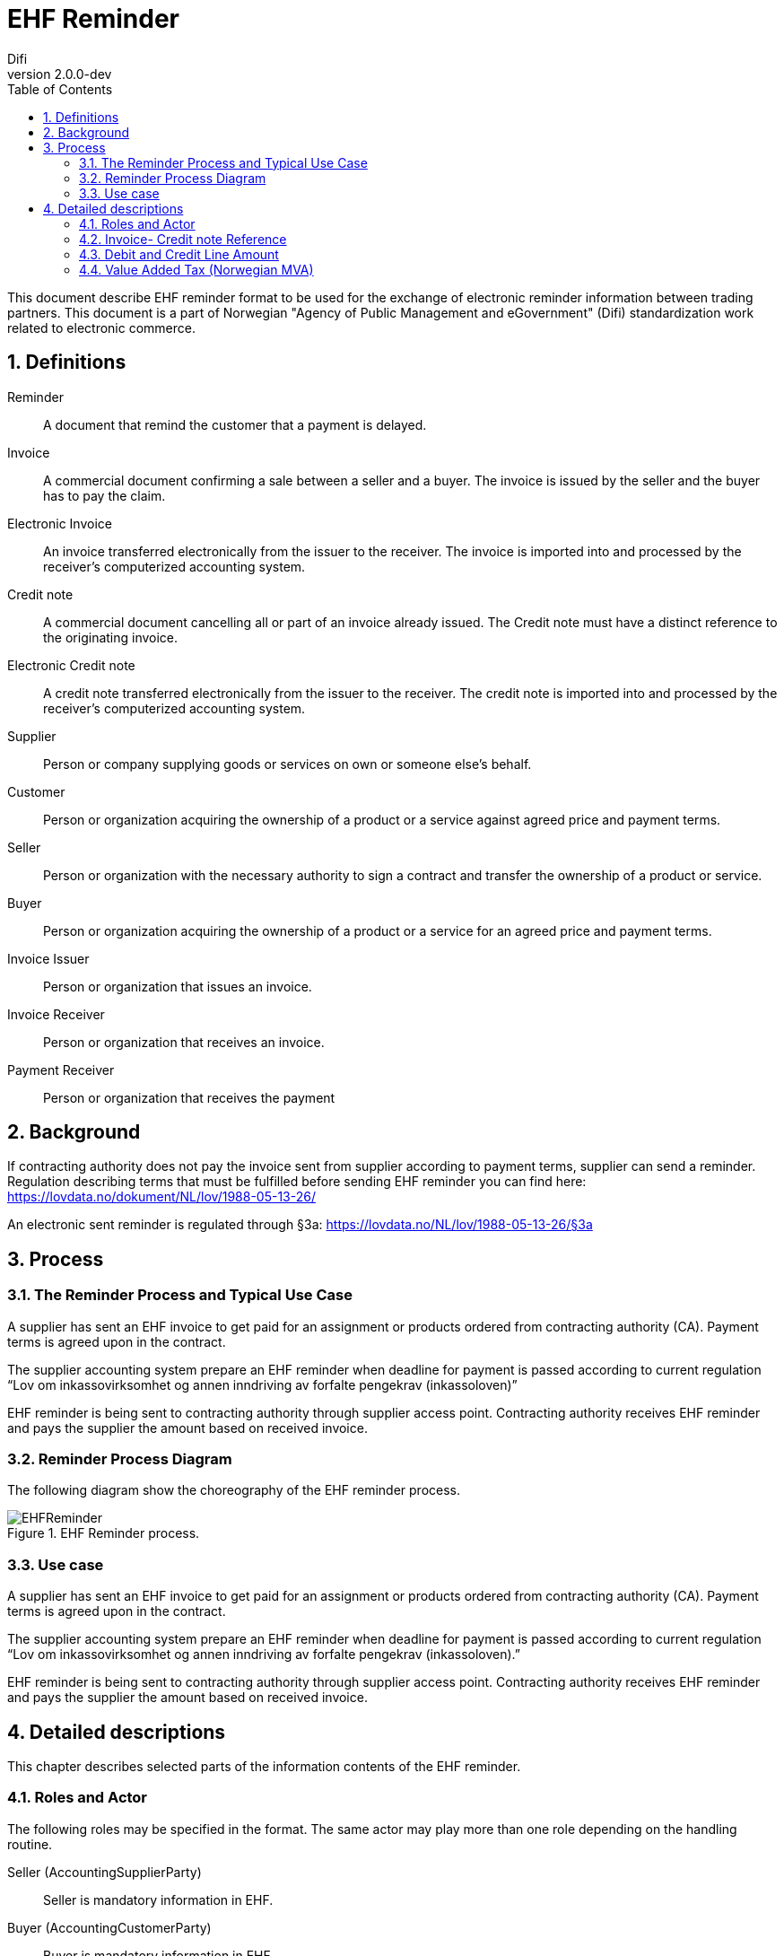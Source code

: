 = EHF Reminder
Difi
v2.0.0-dev
:doctype: book
:icons: font
:toc: left
:toclevels: 2
:source-highlighter: coderay
:sectanchors:
:sectnums:

:leveloffset: +1



This document describe EHF reminder format to be used for the exchange of electronic reminder information between
trading partners. This document is a part of Norwegian "Agency of Public Management and eGovernment" (Difi) standardization work related to
electronic commerce.


= Definitions

****
Reminder::
A document that remind the customer that a payment is delayed.

Invoice::
A commercial document confirming a sale between a seller and a buyer. The invoice is issued by the seller and the buyer
has to pay the claim.

Electronic Invoice::
An invoice transferred electronically from the issuer to the receiver. The invoice is imported into and processed by
the receiver’s computerized accounting system.

Credit note::
A commercial document cancelling all or part of an invoice already issued. The Credit note must have a distinct
reference to the originating invoice.

Electronic Credit note::
A credit note transferred electronically from the issuer to the receiver. The credit note is imported into and
processed by the receiver’s computerized accounting system.

Supplier::
Person or company supplying goods or services on own or someone else’s behalf.

Customer::
Person or organization acquiring the ownership of a product or a service against agreed price and payment terms.

Seller::
Person or organization with the necessary authority to sign a contract and transfer the ownership of a product or
service.

Buyer::
Person or organization acquiring the ownership of a product or a service for an agreed price and payment terms.

Invoice Issuer::
Person or organization that issues an invoice.

Invoice Receiver::
Person or organization that receives an invoice.

Payment Receiver::
Person or organization that receives the payment
****

= Background
// Nytt

If contracting authority does not pay the invoice sent from supplier according to payment terms, supplier can
send a reminder. Regulation describing terms that must be fulfilled before sending EHF reminder you can find
here: https://lovdata.no/dokument/NL/lov/1988-05-13-26/

An electronic sent reminder is regulated through §3a: https://lovdata.no/NL/lov/1988-05-13-26/§3a


= Process


== The Reminder Process and Typical Use Case

A supplier has sent an EHF invoice to get paid for an assignment or products ordered from contracting authority (CA).
Payment terms is agreed upon in the contract.

The supplier accounting system prepare an EHF reminder when deadline for payment is passed according to current
regulation “Lov om inkassovirksomhet og annen inndriving av forfalte pengekrav (inkassoloven)”

EHF reminder is being sent to contracting authority through supplier access point. Contracting authority receives EHF
reminder and pays the supplier the amount based on received invoice.

== Reminder Process Diagram

The following diagram show the choreography of the EHF reminder process.

.EHF Reminder process.
image::images/EHFReminder.png[align="center"]

== Use case

A supplier has sent an EHF invoice to get paid for an assignment or products ordered from contracting authority (CA).
Payment terms is agreed upon in the contract.

The supplier accounting system prepare an EHF reminder when deadline for payment is passed according to current
regulation “Lov om inkassovirksomhet og annen inndriving av forfalte pengekrav (inkassoloven).”

EHF reminder is being sent to contracting authority through supplier access point. Contracting authority receives EHF
reminder and pays the supplier the amount based on received invoice.


= Detailed descriptions

This chapter describes selected parts of the information contents of the EHF reminder.


== Roles and Actor

The following roles may be specified in the format. The same actor may play more than one role depending on the
handling routine.

****
Seller (AccountingSupplierParty):: Seller is mandatory information in EHF.

Buyer (AccountingCustomerParty):: Buyer is mandatory information in EHF.

Payment receiver (PayeeParty):: Payment receiver is optional information in EHF. If this information is not supplied,
the seller is the payment receiver.
****

The following diagram shows the business processes to the roles performed by the business partners.

.EHF Reminder rolediagram.
image::images/rolediagram.png[align="center"]

=== Supplier Information

[source,xml]
.Example: Supplying seller information on the header level in an EHF reminder message.
----
<cac:AccountingSupplierParty>
    <cac:Party>
        <cbc:EndpointID schemeID="0192">987654325</cbc:EndpointID>
        <cac:PartyIdentification>
            <cbc:ID>STT134</cbc:ID>
        </cac:PartyIdentification>
        <cac:PartyName>
            <cbc:Name>Penner og sånt AS</cbc:Name>
        </cac:PartyName>
        <cac:PostalAddress>
            <cbc:StreetName>Dronningsgate 12</cbc:StreetName>
            <cbc:CityName>Trondheim</cbc:CityName>
            <cbc:PostalZone>7030</cbc:PostalZone>
            <cac:Country>
                <cbc:IdentificationCode>NO</cbc:IdentificationCode>
            </cac:Country>
        </cac:PostalAddress>
        <cac:PartyLegalEntity>
            <cbc:RegistrationName>Selger AS</cbc:RegistrationName>
            <cbc:CompanyID>54321</cbc:CompanyID>
            <cac:RegistrationAddress>
                <cbc:CityName>Oslo</cbc:CityName>
                <cac:Country>
                    <cbc:IdentificationCode>NO</cbc:IdentificationCode>
                </cac:Country>
            </cac:RegistrationAddress>
        </cac:PartyLegalEntity>
    </cac:Party>
</cac:AccountingSupplierParty>
----


=== Buyers Information
[source,xml]
.Example: Supplying buyer information on the header level in an EHF reminder message.
----
<cac:AccountingCustomerParty>
    <cac:Party>
        <cbc:EndpointID>9908:123456789</cbc:EndpointID>
        <cac:PartyIdentification>
            <cbc:ID>345KS5324</cbc:ID>
        </cac:PartyIdentification>
        <cac:PartyName>
            <cbc:Name>Pennalhuset AS</cbc:Name>
        </cac:PartyName>
        <cac:PostalAddress>
            <cbc:StreetName>Heimdalsgata 37</cbc:StreetName>
            <cbc:CityName>Oslo</cbc:CityName>
            <cbc:PostalZone>0578</cbc:PostalZone>
            <cac:Country>
                <cbc:IdentificationCode>NO</cbc:IdentificationCode>
            </cac:Country>
        </cac:PostalAddress>
        <cac:PartyLegalEntity>
            <cbc:RegistrationName>Energidrikk AS</cbc:RegistrationName>
            <cbc:CompanyID>1234</cbc:CompanyID>
            <cac:RegistrationAddress>
                <cbc:CityName>Bergen</cbc:CityName>
                <cac:Country>
                    <cbc:IdentificationCode>NO</cbc:IdentificationCode>
                </cac:Country>
            </cac:RegistrationAddress>
        </cac:PartyLegalEntity>
        <cac:Contact>
            <cbc:ID>3159bbx</cbc:ID>
            <cbc:Telephone>517287</cbc:Telephone>
            <cbc:Telefax>517288</cbc:Telefax>
            <cbc:ElectronicMail>jenny@energidrikk.no</cbc:ElectronicMail>
        </cac:Contact>
    </cac:Party>
</cac:AccountingCustomerParty>
----


== Invoice- Credit note Reference

The invoice reference and/or credit note reference on line level (BillingReference) must be send. See example below.

// LEGG TIL EKSEMPEL.


== Debit and Credit Line Amount

// Beskriv hva dette er.

ReminderLine consist of DebitLineAmount and CreditLineAmount. The BillingReference (reference to a billing)

[source,xml]
.Example: Debit line amount.
----
<cac:ReminderLine>
    <cbc:ID>1</cbc:ID>
    <cbc:Note>Purring 12345</cbc:Note>
    <cbc:DebitLineAmount currencyID="NOK">100</cbc:DebitLineAmount>
    <cac:BillingReference>
        <cac:InvoiceDocumentReference>
            <cbc:ID>43232</cbc:ID>
        </cac:InvoiceDocumentReference>
    </cac:BillingReference>
</cac:ReminderLine>
----

[source,xml]
.Example: Credit line amount.
----
<cac:ReminderLine>
    <cbc:ID>2</cbc:ID>
    <cbc:Note>Kreditnota 6545</cbc:Note>
    <cbc:CreditLineAmount currencyID="NOK">100</cbc:CreditLineAmount>
    <cac:BillingReference>
        <cac:CreditNoteDocumentReference>
            <cbc:ID>53234</cbc:ID>
        </cac:CreditNoteDocumentReference>
    </cac:BillingReference>
</cac:ReminderLine>
----


== Value Added Tax (Norwegian MVA)

VAT categories used in Norway, from July 1 2013, are specified in the table below. Use of other VAT categories than
those specified below leads to rejection of the XML instance document during validation.

.Table: Valid VAT categories and rates

|===
|VAT Category |Description |Rate of January 1, 2016

|S
|Output VAT, regular rate
|25%

|H
|Output VAT, reduced rate, middle
|15%

|R
|Output VAT, reduced rate, raw fish
|11,11%

|AA
|Output VAT, reduced rate, low
|10%

|E
|VAT excempt
|0%

|Z
|VAT excempt (Goods and services not included in the VAT regulations)
|0%

|K
|Emission allowances for private or public businesses – buyer calculates VAT
|0%

|AE
|Reversed VAT
|0%

|G
|Export if goods and services
|0%
|===



